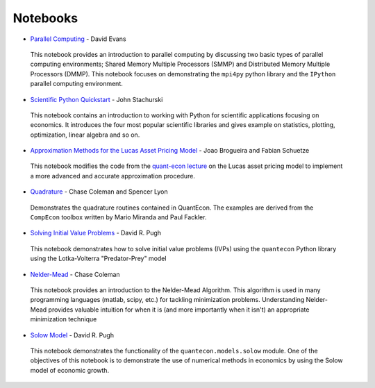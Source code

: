 .. _notebooks:

**********
Notebooks
**********


* `Parallel Computing <http://nbviewer.ipython.org/github/QuantEcon/QuantEcon.site/blob/master/_static/notebooks/d_evans_parallel_computing.ipynb>`_ - David Evans

 This notebook provides an introduction to parallel computing by discussing two basic types of parallel computing environments; Shared Memory Multiple Processors (SMMP) and Distributed Memory Multiple Processors (DMMP). This notebook focuses on demonstrating the ``mpi4py`` python library and the ``IPython`` parallel computing environment.


* `Scientific Python Quickstart <http://nbviewer.ipython.org/github/QuantEcon/QuantEcon.site/blob/master/_static/notebooks/sci_python_quickstart.ipynb>`_ - John Stachurski
	
 This notebook contains an introduction to working with Python for scientific applications focusing on economics. It introduces the four most popular scientific libraries and gives example on statistics, plotting, optimization, linear algebra and so on.


* `Approximation Methods for the Lucas Asset Pricing Model <http://nbviewer.ipython.org/github/QuantEcon/QuantEcon.site/blob/master/_static/notebooks/lucas_asset_pricing_model.ipynb>`_ - Joao Brogueira and Fabian Schuetze
	
 This notebook modifies the code from the `quant-econ lecture <http://quant-econ.net/py/lucas_model.html>`_ on the Lucas asset pricing model to implement a more advanced and accurate approximation procedure.
 

* `Quadrature <http://nbviewer.ipython.org/github/QuantEcon/QuantEcon.site/blob/master/_static/notebooks/quadrature.ipynb>`_ - Chase Coleman and Spencer Lyon

 Demonstrates the quadrature routines contained in QuantEcon. The examples are derived from the ``CompEcon`` toolbox written by Mario Miranda and Paul Fackler.


* `Solving Initial Value Problems <http://nbviewer.ipython.org/github/QuantEcon/QuantEcon.site/blob/master/_static/notebooks/solving_initial_value_problems.ipynb>`_ - David R. Pugh

 This notebook demonstrates how to solve initial value problems (IVPs) using the ``quantecon`` Python library using the Lotka-Volterra "Predator-Prey" model


* `Nelder-Mead <http://nbviewer.ipython.org/github/QuantEcon/QuantEcon.site/blob/master/_static/notebooks/chase_nelder_mead.ipynb>`_ - Chase Coleman

 This notebook provides an introduction to the Nelder-Mead Algorithm. This algorithm is used in many programming languages (matlab, scipy, etc.) for tackling minimization problems. Understanding Nelder-Mead provides valuable intuition for when it is (and more importantly when it isn't) an appropriate minimization technique


* `Solow Model <http://nbviewer.ipython.org/github/QuantEcon/QuantEcon.site/blob/master/_static/notebooks/solow_model.ipynb>`_ - David R. Pugh

 This notebook demonstrates the functionality of the ``quantecon.models.solow`` module. One of the objectives of this notebook is to demonstrate the use of numerical methods in economics by using the Solow model of economic growth.

